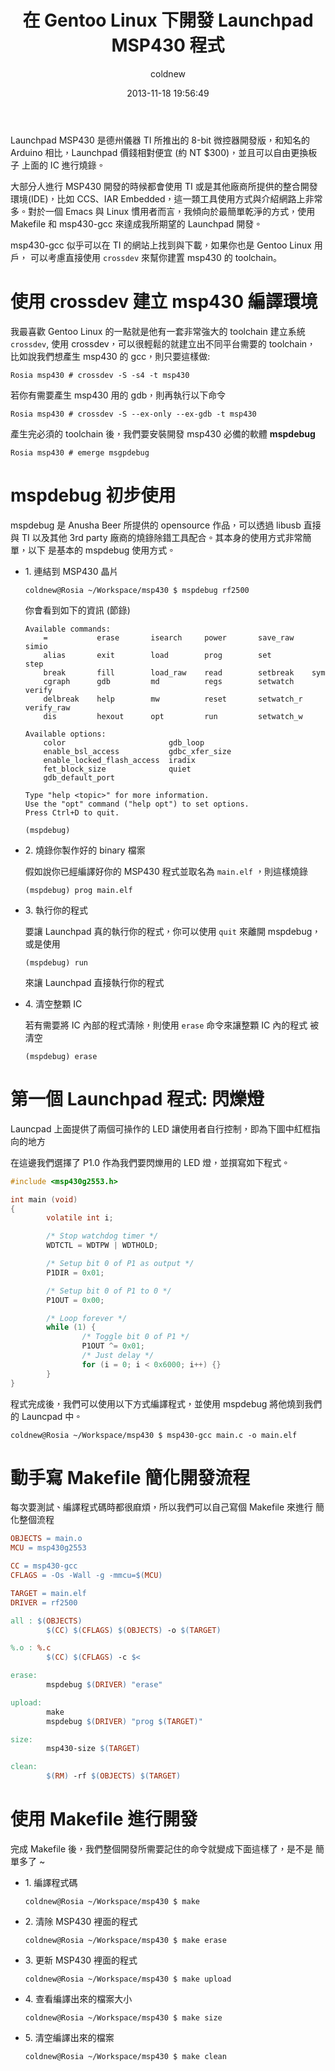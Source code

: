 #+TITLE: 在 Gentoo Linux 下開發 Launchpad MSP430 程式
#+AUTHOR: coldnew
#+EMAIL:  coldnew.tw@gmail.com
#+DATE:   2013-11-18 19:56:49
#+LANGUAGE: zh_TW
#+URL:    686_g
#+OPTIONS: num:nil ^:nil
#+TAGS: msp430 launchpad gentoo linux

Launchpad MSP430 是德州儀器 TI 所推出的 8-bit 微控器開發版，和知名的
Arduino 相比，Launchpad 價錢相對便宜 (約 NT $300)，並且可以自由更換板子
上面的 IC 進行燒錄。

#+ATTR_HTML: :width 30%
[[file:files/2013/msp430_launchpad.jpg]]

大部分人進行 MSP430 開發的時候都會使用 TI 或是其他廠商所提供的整合開發
環境(IDE)，比如 CCS、IAR Embedded，這一類工具使用方式與介紹網路上非常
多。對於一個 Emacs 與 Linux 慣用者而言，我傾向於最簡單乾淨的方式，使用
Makefile 和 msp430-gcc 來達成我所期望的 Launchpad 開發。

msp430-gcc 似乎可以在 TI 的網站上找到與下載，如果你也是 Gentoo Linux 用戶，
可以考慮直接使用 =crossdev= 來幫你建置 msp430 的 toolchain。

* 使用 crossdev 建立 msp430 編譯環境

我最喜歡 Gentoo Linux 的一點就是他有一套非常強大的 toolchain 建立系統
=crossdev=, 使用 crossdev，可以很輕鬆的就建立出不同平台需要的 toolchain，
比如說我們想產生 msp430 的 gcc，則只要這樣做:

#+BEGIN_EXAMPLE
  Rosia msp430 # crossdev -S -s4 -t msp430
#+END_EXAMPLE

若你有需要產生 msp430 用的 gdb，則再執行以下命令

#+BEGIN_EXAMPLE
  Rosia msp430 # crossdev -S --ex-only --ex-gdb -t msp430
#+END_EXAMPLE

產生完必須的 toolchain 後，我們要安裝開發 msp430 必備的軟體 *mspdebug*

#+BEGIN_EXAMPLE
  Rosia msp430 # emerge msgpdebug
#+END_EXAMPLE

* mspdebug 初步使用

mspdebug 是 Anusha Beer 所提供的 opensource 作品，可以透過 libusb 直接與
TI 以及其他 3rd party 廠商的燒錄除錯工具配合。其本身的使用方式非常簡單，以下
是基本的 mspdebug 使用方式。

- 1. 連結到 MSP430 晶片

  #+BEGIN_EXAMPLE
    coldnew@Rosia ~/Workspace/msp430 $ mspdebug rf2500
  #+END_EXAMPLE

  你會看到如下的資訊 (節錄)

  #+BEGIN_EXAMPLE
    Available commands:
        =           erase       isearch     power       save_raw    simio
        alias       exit        load        prog        set         step
        break       fill        load_raw    read        setbreak    sym
        cgraph      gdb         md          regs        setwatch    verify
        delbreak    help        mw          reset       setwatch_r  verify_raw
        dis         hexout      opt         run         setwatch_w

    Available options:
        color                       gdb_loop
        enable_bsl_access           gdbc_xfer_size
        enable_locked_flash_access  iradix
        fet_block_size              quiet
        gdb_default_port

    Type "help <topic>" for more information.
    Use the "opt" command ("help opt") to set options.
    Press Ctrl+D to quit.

    (mspdebug)
  #+END_EXAMPLE

- 2. 燒錄你製作好的 binary 檔案

  假如說你已經編譯好你的 MSP430 程式並取名為 =main.elf= ，則這樣燒錄

  : (mspdebug) prog main.elf

- 3. 執行你的程式

  要讓 Launchpad 真的執行你的程式，你可以使用 =quit= 來離開 mspdebug，
  或是使用

  : (mspdebug) run

  來讓 Launchpad 直接執行你的程式

- 4. 清空整顆 IC

  若有需要將 IC 內部的程式清除，則使用 =erase= 命令來讓整顆 IC 內的程式
  被清空

  : (mspdebug) erase

* 第一個 Launchpad 程式: 閃爍燈

Launcpad 上面提供了兩個可操作的 LED 讓使用者自行控制，即為下圖中紅框指
向的地方

#+ATTR_HTML: :width 40%
[[file:files/2013/msp430_launchpad_led.jpg]]

在這邊我們選擇了 P1.0 作為我們要閃爍用的 LED 燈，並撰寫如下程式。

#+BEGIN_SRC c
  #include <msp430g2553.h>

  int main (void)
  {
          volatile int i;

          /* Stop watchdog timer */
          WDTCTL = WDTPW | WDTHOLD;

          /* Setup bit 0 of P1 as output */
          P1DIR = 0x01;

          /* Setup bit 0 of P1 to 0 */
          P1OUT = 0x00;

          /* Loop forever */
          while (1) {
                  /* Toggle bit 0 of P1 */
                  P1OUT ^= 0x01;
                  /* Just delay */
                  for (i = 0; i < 0x6000; i++) {}
          }
  }
#+END_SRC

程式完成後，我們可以使用以下方式編譯程式，並使用 mspdebug 將他燒到我們
的 Launcpad 中。

: coldnew@Rosia ~/Workspace/msp430 $ msp430-gcc main.c -o main.elf

* 動手寫 Makefile 簡化開發流程

每次要測試、編譯程式碼時都很麻煩，所以我們可以自己寫個 Makefile 來進行
簡化整個流程

#+BEGIN_SRC makefile
  OBJECTS = main.o
  MCU = msp430g2553

  CC = msp430-gcc
  CFLAGS = -Os -Wall -g -mmcu=$(MCU)

  TARGET = main.elf
  DRIVER = rf2500

  all : $(OBJECTS)
          $(CC) $(CFLAGS) $(OBJECTS) -o $(TARGET)

  %.o : %.c
          $(CC) $(CFLAGS) -c $<

  erase:
          mspdebug $(DRIVER) "erase"

  upload:
          make
          mspdebug $(DRIVER) "prog $(TARGET)"

  size:
          msp430-size $(TARGET)

  clean:
          $(RM) -rf $(OBJECTS) $(TARGET)
#+END_SRC

* 使用 Makefile 進行開發

完成 Makefile 後，我們整個開發所需要記住的命令就變成下面這樣了，是不是
簡單多了 ~

- 1. 編譯程式碼

  : coldnew@Rosia ~/Workspace/msp430 $ make

- 2. 清除 MSP430 裡面的程式

  : coldnew@Rosia ~/Workspace/msp430 $ make erase

- 3. 更新 MSP430 裡面的程式

  : coldnew@Rosia ~/Workspace/msp430 $ make upload

- 4. 查看編譯出來的檔案大小

  : coldnew@Rosia ~/Workspace/msp430 $ make size

- 5. 清空編譯出來的檔案

  : coldnew@Rosia ~/Workspace/msp430 $ make clean

